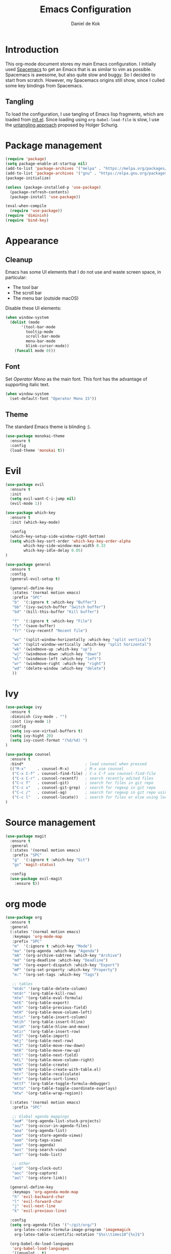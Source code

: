 #+TITLE: Emacs Configuration
#+AUTHOR: Daniel de Kok

* Introduction

This org-mode document stores my main Emacs configuration. I initially
used [[http://spacemacs.org][Spacemacs]] to get an Emacs that is as similar to vim as
possible. Spacemacs is awesome, but also quite slow and buggy. So I
decided to start from scratch. However, my Spacemacs origins still
show, since I culled some key bindings from Spacemacs.

** Tangling

To load the configuration, I use tangling of Emacs lisp fragments,
which are loaded from [[./init.el][init.el]]. Since loading using ~org-babel-load-file~
is slow, I use the [[http://www.holgerschurig.de/en/emacs-efficiently-untangling-elisp/][untangling approach]] proposed by Holger Schurig.

* Package management

#+BEGIN_SRC emacs-lisp
  (require 'package)
  (setq package-enable-at-startup nil)
  (add-to-list 'package-archives '("melpa" . "https://melpa.org/packages/"))
  (add-to-list 'package-archives '("gnu" . "https://elpa.gnu.org/packages/"))
  (package-initialize)

  (unless (package-installed-p 'use-package)
    (package-refresh-contents)
    (package-install 'use-package))

  (eval-when-compile
    (require 'use-package))
  (require 'diminish)
  (require 'bind-key)
#+END_SRC

* Appearance
** Cleanup

Emacs has some UI elements that I do not use and waste screen space,
in particular:

- The tool bar
- The scroll bar
- The menu bar (outside macOS)

Disable these UI elements:

#+BEGIN_SRC emacs-lisp
(when window-system
  (dolist (mode
	   '(tool-bar-mode
	     tooltip-mode
	     scroll-bar-mode
	     menu-bar-mode
	     blink-cursor-mode))
    (funcall mode 0)))
#+END_SRC

** Font

Set /Operator Mono/ as the main font. This font has the advantage
of supporting italic text.

#+BEGIN_SRC emacs-lisp
  (when window-system
    (set-default-font "Operator Mono 15"))
#+END_SRC

** Theme

The standard Emacs theme is blinding :).

#+BEGIN_SRC emacs-lisp
  (use-package monokai-theme
    :ensure t
    :config
    (load-theme 'monokai t))
#+END_SRC

* Evil

#+BEGIN_SRC emacs-lisp
  (use-package evil
    :ensure t
    :init
    (setq evil-want-C-i-jump nil)
    (evil-mode 1))

  (use-package which-key
    :ensure t
    :init (which-key-mode)

    :config
    (which-key-setup-side-window-right-bottom)
    (setq which-key-sort-order 'which-key-key-order-alpha
          which-key-side-window-max-width 0.33
          which-key-idle-delay 0.05)
  )
#+END_SRC

#+BEGIN_SRC emacs-lisp
  (use-package general
    :ensure t
    :config
    (general-evil-setup t)

    (general-define-key
     :states '(normal motion emacs)
     :prefix "SPC"
     "b"  '(:ignore t :which-key "Buffer")
     "bb" '(ivy-switch-buffer "Switch buffer")
     "bd" '(kill-this-buffer "Kill buffer")

     "f"  '(:ignore t :which-key "File")
     "fs" '(save-buffer)
     "fr" '(ivy-recentf "Recent file")

     "wv" '(split-window-horizontally :which-key "split vertical")
     "ws" '(split-window-vertically :which-key "split horizontal")
     "wk" '(windmove-up :which-key "up")
     "wj" '(windmove-down :which-key "down")
     "wl" '(windmove-left :which-key "left")
     "wr" '(windmove-right :which-key "right")
     "wd" '(delete-window :which-key "delete")
     ))
#+END_SRC

* Ivy

#+BEGIN_SRC emacs-lisp
(use-package ivy
  :ensure t
  :diminish (ivy-mode . "")
  :init (ivy-mode 1)
  :config
  (setq ivy-use-virtual-buffers t)
  (setq ivy-hight 20)
  (setq ivy-count-format "(%d/%d) ")
)

(use-package counsel
  :ensure t
  :bind*                           ; load counsel when pressed
  (("M-x"     . counsel-M-x)       ; M-x use counsel
   ("C-x C-f" . counsel-find-file) ; C-x C-f use counsel-find-file
   ("C-x C-r" . counsel-recentf)   ; search recently edited files
   ("C-c f"   . counsel-git)       ; search for files in git repo
   ("C-c s"   . counsel-git-grep)  ; search for regexp in git repo
   ("C-c /"   . counsel-ag)        ; search for regexp in git repo using ag
   ("C-c l"   . counsel-locate))   ; search for files or else using locate
)
#+END_SRC

* Source management

#+BEGIN_SRC emacs-lisp
  (use-package magit
    :ensure t
    :general
    (:states '(normal motion emacs)
     :prefix "SPC"
     "g"  '(:ignore t :which-key "Git")  
     "gs" 'magit-status)

    :config
    (use-package evil-magit
      :ensure t))
#+END_SRC

* org mode

#+BEGIN_SRC emacs-lisp
  (use-package org
    :ensure t
    :general
    (:states '(normal motion emacs)
     :keymaps 'org-mode-map
     :prefix "SPC"
     "m"  '(:ignore t :which-key "Mode")
     "ma" '(org-agenda :which-key "Agenda")
     "mA" '(org-archive-subtree :which-key "Archive")
     "md" '(org-deadline :which-key "Deadline")
     "me" '(org-export-dispatch :which-key "Export")
     "mP" '(org-set-property :which-key "Property")
     "m:" '(org-set-tags :which-key "Tags")

     ;; tables
     "mtdc" '(org-table-delete-column)
     "mtdr" '(org-table-kill-row)
     "mte" '(org-table-eval-formula)
     "mtE" '(org-table-export)
     "mth" '(org-table-previous-field)
     "mtH" '(org-table-move-column-left)
     "mtic" '(org-table-insert-column)
     "mtih" '(org-table-insert-hline)
     "mtiH" '(org-table-hline-and-move)
     "mtir" '(org-table-insert-row)
     "mtI" '(org-table-import)
     "mtj" '(org-table-next-row)
     "mtJ" '(org-table-move-row-down)
     "mtK" '(org-table-move-row-up)
     "mtl" '(org-table-next-field)
     "mtL" '(org-table-move-column-right)
     "mtn" '(org-table-create)
     "mtN" '(org-table-create-with-table.el)
     "mtr" '(org-table-recalculate)
     "mts" '(org-table-sort-lines)
     "mttf" '(org-table-toggle-formula-debugger)
     "mtto" '(org-table-toggle-coordinate-overlays)
     "mtw" '(org-table-wrap-region))

    (:states '(normal motion emacs)
     :prefix "SPC"

     ;; Global agenda mappings
     "ao#" '(org-agenda-list-stuck-projects)
     "ao/" '(org-occur-in-agenda-files)
     "aoa" '(org-agenda-list)
     "aoe" '(org-store-agenda-views)
     "aom" '(org-tags-view)
     "aoo" '(org-agenda)
     "aos" '(org-search-view)
     "aot" '(org-todo-list)

     ;; other
     "aoO" '(org-clock-out)
     "aoc" '(org-capture)
     "aol" '(org-store-link))

    (general-define-key
     :keymaps 'org-agenda-mode-map
     "h" 'evil-backward-char
     "l" 'evil-forward-char
     "j" 'evil-next-line
     "k" 'evil-previous-line)

    :config
    (setq org-agenda-files '("~/git/org/")
	  org-latex-create-formula-image-program 'imagemagick
	  org-latex-table-scientific-notation "$%s\\times10^{%s}$")

    (org-babel-do-load-languages
     'org-babel-load-languages
     '((gnuplot . t)
       (python . t)
       (latex . t))))

  (use-package org-ref
    :ensure t
    :init
    ;;:mode "\\.org\\'"
    :after org
    :general
    (:states '(normal motion emacs)
     :prefix "SPC"
     :keymaps 'bibtex-mode-map
     "mh" '(org-ref-bibtex-hydra/body :which-key "BibTeX hydra"))
    :config
    (setq org-ref-default-bibliography '("~/git/papers/references.bib")
	  org-ref-pdf-directory "~/git/papers/"
	  org-ref-bibliography-notes "~/git/org/literature.org"))

  (use-package evil-org
    :ensure t
    :after org
    :config
    (add-hook 'org-mode-hook 'evil-org-mode)
    (add-hook 'evil-org-mode-hook
	      (lambda ()
		(evil-org-set-key-theme '(todo)))))

  (use-package org-bullets
    :ensure t
    :after org
    :config
    (add-hook 'org-mode-hook (lambda () (org-bullets-mode 1)))
    (setq org-bullets-bullet-list '("①" "②" "③ " "④" "⑤" "⑥" "⑦" "⑧" "⑨" "⑩" "⑪" "⑫" "⑬" "⑭" "⑮")))


#+END_SRC
* Miscelaneous
** Workspaces

#+BEGIN_SRC emacs-lisp
  (use-package eyebrowse
    :ensure t
    :init
    (eyebrowse-mode t)
    :config
    (eyebrowse-setup-opinionated-keys)
  )
#+END_SRC

** Projects

#+BEGIN_SRC emacs-lisp
  (use-package projectile
    :ensure t
    :general
    (:states '(normal motion emacs)
     :prefix "SPC"
     "p"  '(:ignore t :which-key "Project")  
     "pf" '(projectile-find-file :which-key "Find in project")
     "pl" '(projectile-switch-project :which-key "Switch project"))

    :init (projectile-mode 1)
   
    :config
    (progn
      (setq projectile-enable-caching t)
      (setq projectile-require-project-root nil)
      (setq projectile-completion-system 'ivy)
      (add-to-list 'projectile-globally-ignored-files ".DS_Store")))
#+END_SRC

** Rainbow delimiters

#+BEGIN_SRC emacs-lisp
  (use-package rainbow-delimiters
    :ensure t
    :config
    (add-hook 'prog-mode-hook 'rainbow-delimiters-mode)
  )
#+END_SRC

#+BEGIN_SRC emacs-lisp
  (setq reftex-default-bibliography '("~/git/papers/references.bib")) 
#+END_SRC
** Relative line numbers

Use relative line numbers to ease evil operations. ~nlinum-relative~
only recomputes line numbers when Emacs is idle, speeding up line
numbering in large files.

#+BEGIN_SRC emacs-lisp
  (use-package nlinum-relative
    :ensure t
    :config
    (nlinum-relative-setup-evil)
    (add-hook 'prog-mode-hook 'nlinum-relative-mode)
    (add-hook 'org-mode-hook 'nlinum-relative-mode))
#+END_SRC
